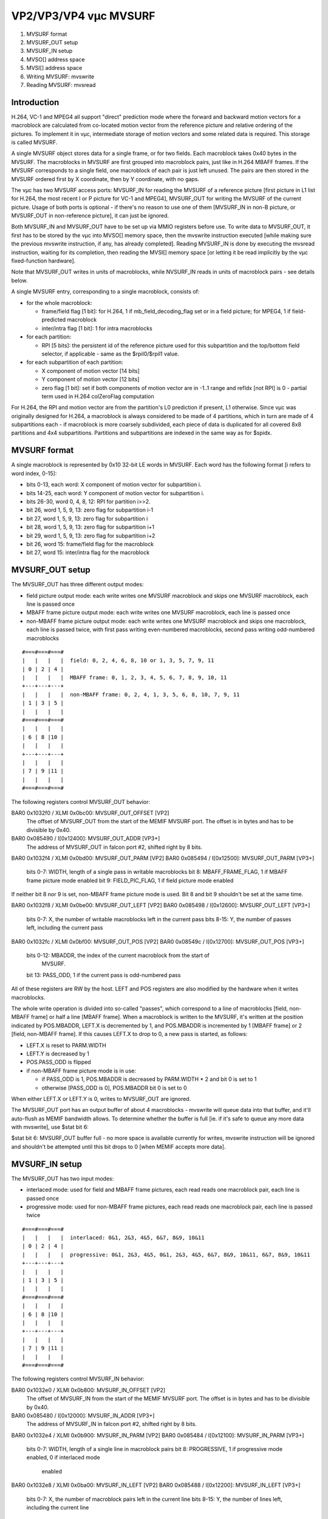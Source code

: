 ======================
VP2/VP3/VP4 vµc MVSURF
======================


1. MVSURF format
2. MVSURF_OUT setup
3. MVSURF_IN setup
4. MVSO[] address space
5. MVSI[] address space
6. Writing MVSURF: mvswrite
7. Reading MVSURF: mvsread


Introduction
============

H.264, VC-1 and MPEG4 all support "direct" prediction mode where the forward
and backward motion vectors for a macroblock are calculated from co-located
motion vector from the reference picture and relative ordering of the
pictures. To implement it in vµc, intermediate storage of motion vectors and
some related data is required. This storage is called MVSURF.

A single MVSURF object stores data for a single frame, or for two fields. Each
macroblock takes 0x40 bytes in the MVSURF. The macroblocks in MVSURF are
first grouped into macroblock pairs, just like in H.264 MBAFF frames. If the
MVSURF corresponds to a single field, one macroblock of each pair is just left
unused. The pairs are then stored in the MVSURF ordered first by X coordinate,
then by Y coordinate, with no gaps.

The vµc has two MVSURF access ports: MVSURF_IN for reading the MVSURF of
a reference picture [first picture in L1 list for H.264, the most recent I
or P picture for VC-1 and MPEG4], MVSURF_OUT for writing the MVSURF of the
current picture. Usage of both ports is optional - if there's no reason to
use one of them [MVSURF_IN in non-B picture, or MVSURF_OUT in non-reference
picture], it can just be ignored.

Both MVSURF_IN and MVSURF_OUT have to be set up via MMIO registers before use.
To write data to MVSURF_OUT, it first has to be stored by the vµc into MVSO[]
memory space, then the mvswrite instruction executed [while making sure the
previous mvswrite instruction, if any, has already completed]. Reading
MVSURF_IN is done by executing the mvsread instruction, waiting for its
completion, then reading the MVSI[] memory space [or letting it be read
implicitly by the vµc fixed-function hardware].

Note that MVSURF_OUT writes in units of macroblocks, while NVSURF_IN reads in
units of macroblock pairs - see details below.

A single MVSURF entry, corresponding to a single macroblock, consists of:

- for the whole macroblock:

  - frame/field flag [1 bit]: for H.264, 1 if mb_field_decoding_flag set or
    in a field picture; for MPEG4, 1 if field-predicted macroblock
  - inter/intra flag [1 bit]: 1 for intra macroblocks

- for each partition:

  - RPI [5 bits]: the persistent id of the reference picture used for this
    subpartition and the top/bottom field selector, if applicable - same as
    the $rpil0/$rpil1 value.

- for each subpartition of each partition:

  - X component of motion vector [14 bits]
  - Y component of motion vector [12 bits]
  - zero flag [1 bit]: set if both components of motion vector are in -1..1
    range and refIdx [not RPI] is 0 - partial term used in H.264 colZeroFlag
    computation

For H.264, the RPI and motion vector are from the partition's L0 prediction
if present, L1 otherwise. Since vµc was originally designed for H.264,
a macroblock is always considered to be made of 4 partitions, which in turn
are made of 4 subpartitions each - if macroblock is more coarsely
subdivided, each piece of data is duplicated for all covered 8x8 partitions
and 4x4 subpartitions. Partitions and subpartitions are indexed in the same
way as for $spidx.


MVSURF format
=============

A single macroblock is represented by 0x10 32-bit LE words in MVSURF. Each
word has the following format [i refers to word index, 0-15]:

- bits 0-13, each word: X component of motion vector for subpartition i.
- bits 14-25, each word: Y component of motion vector for subpartition i.
- bits 26-30, word 0, 4, 8, 12: RPI for partition i>>2.
- bit 26, word 1, 5, 9, 13: zero flag for subpartition i-1
- bit 27, word 1, 5, 9, 13: zero flag for subpartition i
- bit 28, word 1, 5, 9, 13: zero flag for subpartition i+1
- bit 29, word 1, 5, 9, 13: zero flag for subpartition i+2
- bit 26, word 15: frame/field flag for the macroblock
- bit 27, word 15: inter/intra flag for the macroblock


MVSURF_OUT setup
================

The MVSURF_OUT has three different output modes:

- field picture output mode: each write writes one MVSURF macroblock and
  skips one MVSURF macroblock, each line is passed once
- MBAFF frame picture output mode: each write writes one MVSURF macroblock,
  each line is passed once
- non-MBAFF frame picture output mode: each write writes one MVSURF
  macroblock and skips one macroblock, each line is passed twice, with first
  pass writing even-numbered macroblocks, second pass writing odd-numbered
  macroblocks

::

    #===#===#===#
    |   |   |   |  field: 0, 2, 4, 6, 8, 10 or 1, 3, 5, 7, 9, 11
    | 0 | 2 | 4 |
    |   |   |   |  MBAFF frame: 0, 1, 2, 3, 4, 5, 6, 7, 8, 9, 10, 11
    +---+---+---+
    |   |   |   |  non-MBAFF frame: 0, 2, 4, 1, 3, 5, 6, 8, 10, 7, 9, 11
    | 1 | 3 | 5 |
    |   |   |   |
    #===#===#===#
    |   |   |   |
    | 6 | 8 |10 |
    |   |   |   |
    +---+---+---+
    |   |   |   |
    | 7 | 9 |11 |
    |   |   |   |
    #===#===#===#

The following registers control MVSURF_OUT behavior:

BAR0 0x1032f0 / XLMI 0x0bc00: MVSURF_OUT_OFFSET [VP2]
  The offset of MVSURF_OUT from the start of the MEMIF MVSURF port. The offset
  is in bytes and has to be divisible by 0x40.

BAR0 0x085490 / I[0x12400]: MVSURF_OUT_ADDR [VP3+]
  The address of MVSURF_OUT in falcon port #2, shifted right by 8 bits.

BAR0 0x1032f4 / XLMI 0x0bd00: MVSURF_OUT_PARM [VP2]
BAR0 0x085494 / I[0x12500]: MVSURF_OUT_PARM [VP3+]
  bits 0-7: WIDTH, length of a single pass in writable macroblocks
  bit 8: MBAFF_FRAME_FLAG, 1 if MBAFF frame picture mode enabled
  bit 9: FIELD_PIC_FLAG, 1 if field picture mode enabled

If neither bit 8 nor 9 is set, non-MBAFF frame picture mode is used. Bit 8 and
bit 9 shouldn't be set at the same time.

BAR0 0x1032f8 / XLMI 0x0be00: MVSURF_OUT_LEFT [VP2]
BAR0 0x085498 / I[0x12600]: MVSURF_OUT_LEFT [VP3+]
  bits 0-7: X, the number of writable macroblocks left in the current pass
  bits 8-15: Y, the number of passes left, including the current pass

BAR0 0x1032fc / XLMI 0x0bf00: MVSURF_OUT_POS [VP2]
BAR0 0x08549c / I[0x12700]: MVSURF_OUT_POS [VP3+]
  bits 0-12: MBADDR, the index of the current macroblock from the start of
    MVSURF.
  bit 13: PASS_ODD, 1 if the current pass is odd-numbered pass

All of these registers are RW by the host. LEFT and POS registers are also
modified by the hardware when it writes macroblocks.

The whole write operation is divided into so-called "passes", which correspond
to a line of macroblocks [field, non-MBAFF frame] or half a line [MBAFF
frame]. When a macroblock is written to the MVSURF, it's written at the
position indicated by POS.MBADDR, LEFT.X is decremented by 1, and POS.MBADDR
is incremented by 1 [MBAFF frame] or 2 [field, non-MBAFF frame]. If this
causes LEFT.X to drop to 0, a new pass is started, as follows:

- LEFT.X is reset to PARM.WIDTH
- LEFT.Y is decreased by 1
- POS.PASS_ODD is flipped
- if non-MBAFF frame picture mode is in use:

  - if PASS_ODD is 1, POS.MBADDR is decreased by PARM.WIDTH * 2 and bit 0
    is set to 1
  - otherwise [PASS_ODD is 0], POS.MBADDR bit 0 is set to 0

When either LEFT.X or LEFT.Y is 0, writes to MVSURF_OUT are ignored.

The MVSURF_OUT port has an output buffer of about 4 macroblocks - mvswrite
will queue data into that buffer, and it'll auto-flush as MEMIF bandwidth
allows. To determine whether the buffer is full [ie. if it's safe to queue
any more data with mvswrite], use $stat bit 6:

$stat bit 6: MVSURF_OUT buffer full - no more space is available currently
for writes, mvswrite instruction will be ignored and shouldn't be attempted
until this bit drops to 0 [when MEMIF accepts more data].


MVSURF_IN setup
===============

The MVSURF_OUT has two input modes:

- interlaced mode: used for field and MBAFF frame pictures, each read reads
  one macroblock pair, each line is passed once
- progressive mode: used for non-MBAFF frame pictures, each read reads one
  macroblock pair, each line is passed twice

::

    #===#===#===#
    |   |   |   |  interlaced: 0&1, 2&3, 4&5, 6&7, 8&9, 10&11
    | 0 | 2 | 4 |
    |   |   |   |  progressive: 0&1, 2&3, 4&5, 0&1, 2&3, 4&5, 6&7, 8&9, 10&11, 6&7, 8&9, 10&11
    +---+---+---+
    |   |   |   |
    | 1 | 3 | 5 |
    |   |   |   |
    #===#===#===#
    |   |   |   |
    | 6 | 8 |10 |
    |   |   |   |
    +---+---+---+
    |   |   |   |
    | 7 | 9 |11 |
    |   |   |   |
    #===#===#===#

The following registers control MVSURF_IN behavior:

BAR0 0x1032e0 / XLMI 0x0b800: MVSURF_IN_OFFSET [VP2]
  The offset of MVSURF_IN from the start of the MEMIF MVSURF port. The offset
  is in bytes and has to be divisible by 0x40.

BAR0 0x085480 / I[0x12000]: MVSURF_IN_ADDR [VP3+]
  The address of MVSURF_IN in falcon port #2, shifted right by 8 bits.

BAR0 0x1032e4 / XLMI 0x0b900: MVSURF_IN_PARM [VP2]
BAR0 0x085484 / I[0x12100]: MVSURF_IN_PARM [VP3+]
  bits 0-7: WIDTH, length of a single line in macroblock pairs
  bit 8: PROGRESSIVE, 1 if progressive mode enabled, 0 if interlaced mode
    enabled

BAR0 0x1032e8 / XLMI 0x0ba00: MVSURF_IN_LEFT [VP2]
BAR0 0x085488 / I[0x12200]: MVSURF_IN_LEFT [VP3+]
  bits 0-7: X, the number of macroblock pairs left in the current line
  bits 8-15: Y, the number of lines left, including the current line

BAR0 0x1032ec / XLMI 0x0bb00: MVSURF_IN_POS [VP2]
BAR0 0x08548c / I[0x12300]: MVSURF_IN_POS [VP3+]
  bits 0-11: MBPADDR, the index of the current macroblock pair from the start
    of MVSURF.
  bit 12: PASS, 0 for first pass, 1 for second pass

All of these registers are RW by the host. LEFT and POS registers are also
modified by the hardware when it writes macroblocks.

The read operation is divided into lines. In interlaced mode, each line is
read once, in progressive mode each line is read twice. A single read of
a line is called a pass. When a macroblock pair is read, it's read from the
position indicated by POS.MBPADDR, LEFT.X is decremented by 1, and POS.MBPADDR
is incremented by 1. If this causes LEFT.X to drop to 0, a new line or a new
pass over the same line is started:

- LEFT.X is reset to PARM.WIDTH
- if progressive mode is in use and POS.PASS is 0:

  - PASS is set to 1
  - POS.MBPADDR is decreased by PARM.WIDTH

- otherwise [interlaced mode is in use or PASS is 1]:

  - PASS is set to 0
  - LEFT.Y is decremented by 1

When either LEFT.X or LEFT.Y is 0, reads from MVSURF_IN will fail and won't
affect MVSURF_IN registers in any way.

The MVSURF_IN port has an input buffer of 2 macroblock pairs. It will attempt
to fill this buffer as soon as it's possible to read a macroblock pair [ie.
LEFT.X and LEFT.Y are non-0]. For this reason, LEFT must always be the last
register to be written when setting up MVSURF_IN. In addition, this makes it
impossible to seamlessly switch to a new MVSURF_IN buffer without reading the
previous one until the end.

The MVSURF_IN always operates on units of macroblock pairs. This means that
the following special handling is necessary:

- field pictures: use interlaced mode, execute mvsread for each processed
  macroblock
- MBAFF frame pictures: use interlaced mode, execute mvsread for each
  processed macroblock pair [when starting to process the first macroblock in
  pair].
- non-MBAFF frame pictures: use progressive mode, execute mvsread for each
  processed macroblock

In all cases, Care must be taken to use the right macroblock from the pair in
computations.


MVSO[] address space
====================

MVSO[] is a write-only memory space consisting of 0x80 16-bit cells. Every
address in range 0-0x7f corresponds to one cell. However, not all cells and
not all bits of each cell are actually used. The usable cells are:

- MVSO[i * 8 + 0], i in 0..15: X component of motion vector for subpartition i
- MVSO[i * 8 + 1], i in 0..15: Y component of motion vector for subpartition i
- MVSO[i * 0x20 + j * 8 + 2], i in 0..3, j in 0..3: RPI of partition i, j is
  ignored
- MVSO[i * 8 + 3], i in 0..15: the "zero flag" for subpartition i
- MVSO[i * 0x20 + 4], i in 0..15: macroblock flags, i is ignored:

  - bit 0: frame/field flag
  - bit 1: inter/intra flag

- MVSO[i * 0x20 + 5], i in 0..15: macroblock partitioning schema, same
  format as $mbpart register, i is ignored [10 bits used]

If the address of some datum has some ignored fields, writing to any two
addresses with only the ignored fields differing will actually access the
same data.


MVSI[] address space
====================

MVSI[] is a read-only memory space consisting of 0x100 16-bit cells. Every
address in range 0-0xff corresponds to one cell. The cells are:

- MVSI[mb * 0x80 + i * 8 + 0], i in 0..15: X component of motion vector for
  subpartition i [sign extended to 16 bits]
- MVSI[mb * 0x80 + i * 8 + 1], i in 0..15: Y component of motion vector for
  subpartition i [sign extended to 16 bits]
- MVSI[mb * 0x80 + i * 0x20 + j * 8 + 2], i in 0..3, j in 0..3: RPI of
  partition i, j is ignored
- MVSI[mb * 0x80 + i * 8 + 3], i in 0..15: the "zero flag" for subpartition i
- MVSI[mb * 0x80 + i * 8 + 4 + j], i in 0..15, j in 0..3: macroblock flags,
  i and j are ignored:

  - bit 0: frame/field flag
  - bit 1: inter/intra flag

mb is 0 for the top macroblock in pair, 1 for the bottom macroblock.

If the address of some datum has some ignored fields, all addresses will alias
and read the same datum.

Note that, aside of explicit loads from MVSI[], the MVSI[] data is also
implicitely accessed by some fixed-function vµc hardware to calculate MV
predictors and other values.


Writing MVSURF: mvswrite
========================

Data is sent to MVSURF_OUT via the mvswrite instruction. A single invocation
of mvswrite writes a single macroblock. The data is gathered from MVSO[]
space. mvswrite is aware of macroblock partitioning and will use the
partitioning schema to gather data from the right cells of MVSO[] - for
instance, if 16x8 macroblock partitioning is used, only subpartitions 0 and 8
are used, and their data is duplicated for all 8x8/4x4 blocks they cover.

This instruction should not be used if MVSURF_OUT output buffer is currently
full - the code should execute a wstc instruction on $stat bit 6 beforehand.

Note that this instruction takes 17 cycles to gather the data from MVSO[]
space - in that time, MVSO[] contents shouldn't be modified. On cycles 1-16
of execution, $stat bit 7 will be lit up:

$stat bit 7: mvswrite MVSO[] data gathering in progress - this bit is set at
the end of cycle 1 of mvswrite execution, cleared at the end of cycle 17 of
mvswrite execution, ie. when it's safe to modify MVSO[]. Note that this means
that the instruction right after mvswrite will still read 0 in this bit - to
wait for mvswrite completion, use mvswrite; nop; wstc 7 sequence. This bit
going back to 0 doesn't mean that MVSURF write is complete - it merely means
that data has been gathered and queued for a write through the MEMIF.

If execution of this instruction causes the MVSURF_OUT buffer to become full,
bit 6 of $stat is set to 1 on the same cycle as bit 7.

Instructions:
	mvswrite
Opcode: special opcode, OP=01010, OPC=001
Operation::
	b32 tmp[0x10] = { 0 };
	if (MVSURF_OUT.no_space_left())
		break;
	$stat[7] = 1; /* cycle 1 */
	if (MVSURF_OUT.full_after_next_mb())
		$stat[6] = 1;
	b2 partlut[4] = { 0, 2, 1, 3 };
	b10 mbpart = MVSO[5];
	for (i = 0; i < 0x10; i++) {
		pidx = i >> 2;
		pmask = partlut[mbpart & 3];
		spmask = pmask << 2 | partlut[mbpart >> (pidx * 2 + 2) & 3];
		mpidx = pidx & pmask;
		mspidx = i & spmask;
		tmp[i] |= MVSO[mspidx * 8 + 0] | MVSO[mspidx * 8 + 1] << 14;
		tmp[(i & 0xc) | 1] |= MVSO[mspidx * 8 + 3] << (26 + (i & 3));
	}
	for (i = 0; i < 4; i++) {
		pidx = i >> 2;
		pmask = partlut[mbpart & 3];
		mpidx = pidx & pmask;
		tmp[i * 4] |= MVSO[mpidx * 0x20 + 2] << 26;
	}
	tmp[0xf] |= MVSO[4] << 26;
	$stat[7] = 0; /* cycle 17 */
	MVSURF_OUT.write(tmp);
Execution time: 18 cycles [submission to MVSURF_OUT port only, doesn't include
        the time needed by MVSURF_OUT to actually flush the data to memory]
Execution unit conflicts: mvswrite


Reading MVSURF: mvsread
=======================

Data is read from MVSURF_IN via the mvsread instruction. A single invocation
of mvsread reads a single macroblock pair. The data is storred into MVSI[]
space.

Since MVSURF resides in VRAM, which doesn't have a deterministic access time,
this instruction may take an arbitrarily long time to complete the read. The
read is done asynchronously and a $stat bit is provided to let the microcode
know when it's finished:

$stat bit 5: mvsread MVSI[] write done - this bit is cleared on cycle 1 of
mvsread execution and set by the mvsread instruction once data for a complete
macroblock pair has been read and stored into MVSI[]. Note that this means
that the instruction right after mvsread may stil read 1 in this bit - to wait
for mvsread completion, use mvsread ; nop ; wsts 5 sequence. Also note that
if the read fails because one of MVSURF_IN_LEFT fields is 0, this bit will
never become 1. Also, note that the initial state of this bit after vµc reset
is 0, even though no mvsread execution is in progress.

Instructions:
	mvsread
Opcode: special opcode, OP=01001, OPC=001
Operation::
	b32 tmp[2][0x10];
	$stat[5] = 0; /* cycle 1 */
	MVSURF_IN.read(tmp); /* arbitrarily long */
	for (mb = 0; mb < 2; mb++) {
		for (i = 0; i < 0x10; i++) {
			MVSI[mb * 0x80 + i * 8 + 0] = SEX(tmp[mb][i][0:13]);
			MVSI[mb * 0x80 + i * 8 + 1] = SEX(tmp[mb][i][14:25]);
			MVSI[mb * 0x80 + i * 8 + 2] = tmp[mb][i&0xc][26:30];
			MVSI[mb * 0x80 + i * 8 + 3] = tmp[mb][(i&0xc) | 1][26 + (i & 3)];
			MVSI[mb * 0x80 + i * 8 + 4] = tmp[mb][15][26:27];
		}
	}
	$stat[5] = 1;
Execution time: >= 37 cycles
Execution unit conflicts: mvsread
